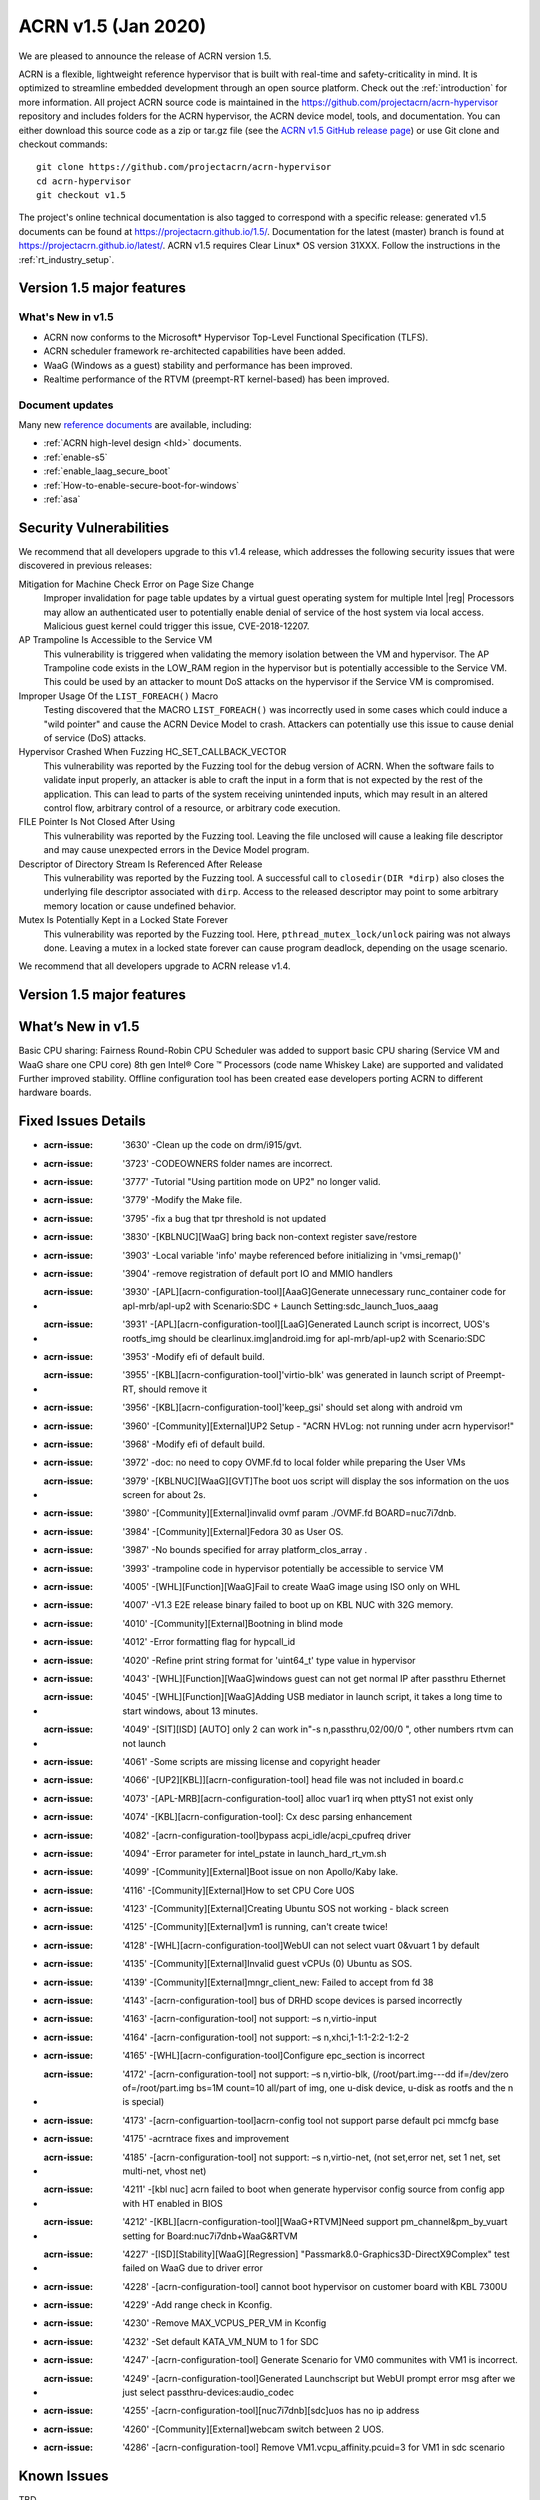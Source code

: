 .. _release_notes_1.5:

ACRN v1.5 (Jan 2020)
####################

We are pleased to announce the release of ACRN version 1.5.

ACRN is a flexible, lightweight reference hypervisor that is built with
real-time and safety-criticality in mind. It is optimized to streamline embedded
development through an open source platform. Check out the :ref:`introduction` for more information.
All project ACRN source code is maintained in the https://github.com/projectacrn/acrn-hypervisor
repository and includes folders for the ACRN hypervisor, the ACRN device
model, tools, and documentation. You can either download this source code as
a zip or tar.gz file (see the `ACRN v1.5 GitHub release page
<https://github.com/projectacrn/acrn-hypervisor/releases/tag/v1.5>`_)
or use Git clone and checkout commands::

   git clone https://github.com/projectacrn/acrn-hypervisor
   cd acrn-hypervisor
   git checkout v1.5

The project's online technical documentation is also tagged to correspond
with a specific release: generated v1.5 documents can be found at https://projectacrn.github.io/1.5/.
Documentation for the latest (master) branch is found at https://projectacrn.github.io/latest/.
ACRN v1.5 requires Clear Linux* OS version 31XXX. Follow the
instructions in the :ref:`rt_industry_setup`.

Version 1.5 major features
**************************

What's New in v1.5
==================
* ACRN now conforms to the Microsoft* Hypervisor Top-Level Functional Specification (TLFS).
* ACRN scheduler framework re-architected capabilities have been added.
* WaaG (Windows as a guest) stability and performance has been improved.
* Realtime performance of the RTVM (preempt-RT kernel-based) has been improved.

Document updates
================
Many new `reference documents <https://projectacrn.github.io>`_ are available, including:

* :ref:`ACRN high-level design <hld>` documents.
* :ref:`enable-s5`
* :ref:`enable_laag_secure_boot`
* :ref:`How-to-enable-secure-boot-for-windows`
* :ref:`asa`

Security Vulnerabilities
************************

We recommend that all developers upgrade to this v1.4 release, which
addresses the following security issues that were discovered in previous releases:

Mitigation for Machine Check Error on Page Size Change
   Improper invalidation for page table updates by a virtual guest operating system for multiple 
   Intel |reg| Processors may allow an authenticated user to potentially enable denial of service 
   of the host system via local access. Malicious guest kernel could trigger this issue, CVE-2018-12207.

AP Trampoline Is Accessible to the Service VM
   This vulnerability is triggered when validating the memory isolation between the VM and hypervisor.
   The AP Trampoline code exists in the LOW_RAM region in the hypervisor but is
   potentially accessible to the Service VM. This could be used by an attacker to mount DoS
   attacks on the hypervisor if the Service VM is compromised.

Improper Usage Of the ``LIST_FOREACH()`` Macro
   Testing discovered that the MACRO ``LIST_FOREACH()`` was incorrectly used in some cases
   which could induce a "wild pointer" and cause the ACRN Device Model to crash. Attackers
   can potentially use this issue to cause denial of service (DoS) attacks.

Hypervisor Crashed When Fuzzing HC_SET_CALLBACK_VECTOR
   This vulnerability was reported by the Fuzzing tool for the debug version of ACRN. When the software fails
   to validate input properly, an attacker is able to craft the input in a form that is
   not expected by the rest of the application. This can lead to parts of the system
   receiving unintended inputs, which may result in an altered control flow, arbitrary control
   of a resource, or arbitrary code execution.

FILE Pointer Is Not Closed After Using
   This vulnerability was reported by the Fuzzing tool. Leaving the file unclosed will cause a
   leaking file descriptor and may cause unexpected errors in the Device Model program.

Descriptor of Directory Stream Is Referenced After Release
   This vulnerability was reported by the Fuzzing tool. A successful call to ``closedir(DIR *dirp)``
   also closes the underlying file descriptor associated with ``dirp``. Access to the released
   descriptor may point to some arbitrary memory location or cause undefined behavior.

Mutex Is Potentially Kept in a Locked State Forever
   This vulnerability was reported by the Fuzzing tool. Here, ``pthread_mutex_lock/unlock`` pairing was not
   always done. Leaving a mutex in a locked state forever can cause program deadlock,
   depending on the usage scenario.

We recommend that all developers upgrade to ACRN release v1.4.

Version 1.5 major features
**************************
What’s New in v1.5
********************

Basic CPU sharing: Fairness Round-Robin CPU Scheduler was added to support basic CPU sharing (Service VM and WaaG share one CPU core)
8th gen Intel® Core ™ Processors (code name Whiskey Lake) are supported and validated
Further improved stability.
Offline configuration tool has been created ease developers porting ACRN to different hardware boards.

Fixed Issues Details
********************

- :acrn-issue: '3630' -Clean up the code on drm/i915/gvt.
- :acrn-issue: '3723' -CODEOWNERS folder names are incorrect.
- :acrn-issue: '3777' -Tutorial "Using partition mode on UP2" no longer valid.
- :acrn-issue: '3779' -Modify the Make file.
- :acrn-issue: '3795' -fix a bug that tpr threshold is not updated
- :acrn-issue: '3830' -[KBLNUC][WaaG] bring back non-context register save/restore
- :acrn-issue: '3903' -Local variable 'info' maybe referenced before initializing in 'vmsi_remap()'
- :acrn-issue: '3904' -remove registration of default port IO and MMIO handlers
- :acrn-issue: '3930' -[APL][acrn-configuration-tool][AaaG]Generate unnecessary runc_container code for apl-mrb/apl-up2 with Scenario:SDC + Launch Setting:sdc_launch_1uos_aaag
- :acrn-issue: '3931' -[APL][acrn-configuration-tool][LaaG]Generated Launch script is incorrect, UOS's rootfs_img should be clearlinux.img|android.img for apl-mrb/apl-up2 with Scenario:SDC
- :acrn-issue: '3953' -Modify efi of default build.
- :acrn-issue: '3955' -[KBL][acrn-configuration-tool]'virtio-blk' was generated in launch script of Preempt-RT, should remove it
- :acrn-issue: '3956' -[KBL][acrn-configuration-tool]'keep_gsi' should set along with android vm
- :acrn-issue: '3960' -[Community][External]UP2 Setup - "ACRN HVLog: not running under acrn hypervisor!"
- :acrn-issue: '3968' -Modify efi of default build.
- :acrn-issue: '3972' -doc: no need to copy OVMF.fd to local folder while preparing the User VMs
- :acrn-issue: '3979' -[KBLNUC][WaaG][GVT]The boot uos script will display the sos information on the uos screen for about 2s.
- :acrn-issue: '3980' -[Community][External]invalid ovmf param ./OVMF.fd BOARD=nuc7i7dnb.
- :acrn-issue: '3984' -[Community][External]Fedora 30 as User OS.
- :acrn-issue: '3987' -No bounds specified for array platform_clos_array .
- :acrn-issue: '3993' -trampoline code in hypervisor potentially be accessible to service VM
- :acrn-issue: '4005' -[WHL][Function][WaaG]Fail to create WaaG image using ISO only on WHL
- :acrn-issue: '4007' -V1.3 E2E release binary failed to boot up on KBL NUC with 32G memory.
- :acrn-issue: '4010' -[Community][External]Bootning in blind mode
- :acrn-issue: '4012' -Error formatting flag for hypcall_id
- :acrn-issue: '4020' -Refine print string format for 'uint64_t' type value in hypervisor
- :acrn-issue: '4043' -[WHL][Function][WaaG]windows guest can not get normal IP after passthru Ethernet
- :acrn-issue: '4045' -[WHL][Function][WaaG]Adding USB mediator in launch script, it takes a long time to start windows, about 13 minutes.
- :acrn-issue: '4049' -[SIT][ISD] [AUTO] only 2 can work in"-s n,passthru,02/00/0 \", other numbers rtvm can not launch
- :acrn-issue: '4061' -Some scripts are missing license and copyright header
- :acrn-issue: '4066' -[UP2][KBL]][acrn-configuration-tool] head file was not included in board.c
- :acrn-issue: '4073' -[APL-MRB][acrn-configuration-tool] alloc vuar1 irq when pttyS1 not exist only
- :acrn-issue: '4074' -[KBL][acrn-configuration-tool]: Cx desc parsing enhancement
- :acrn-issue: '4082' -[acrn-configuration-tool]bypass acpi_idle/acpi_cpufreq driver
- :acrn-issue: '4094' -Error parameter for intel_pstate in launch_hard_rt_vm.sh
- :acrn-issue: '4099' -[Community][External]Boot issue on non Apollo/Kaby lake.
- :acrn-issue: '4116' -[Community][External]How to set CPU Core UOS
- :acrn-issue: '4123' -[Community][External]Creating Ubuntu SOS not working - black screen
- :acrn-issue: '4125' -[Community][External]vm1 is running, can't create twice!
- :acrn-issue: '4128' -[WHL][acrn-configuration-tool]WebUI can not select vuart 0&vuart 1 by default
- :acrn-issue: '4135' -[Community][External]Invalid guest vCPUs (0) Ubuntu as SOS.
- :acrn-issue: '4139' -[Community][External]mngr_client_new: Failed to accept from fd 38
- :acrn-issue: '4143' -[acrn-configuration-tool] bus of DRHD scope devices is parsed incorrectly
- :acrn-issue: '4163' -[acrn-configuration-tool] not support: –s n,virtio-input
- :acrn-issue: '4164' -[acrn-configuration-tool] not support: –s n,xhci,1-1:1-2:2-1:2-2
- :acrn-issue: '4165' -[WHL][acrn-configuration-tool]Configure epc_section is incorrect
- :acrn-issue: '4172' -[acrn-configuration-tool] not support: –s n,virtio-blk, (/root/part.img---dd if=/dev/zero of=/root/part.img bs=1M count=10  all/part of img, one u-disk device, u-disk as rootfs and the n is special)
- :acrn-issue: '4173' -[acrn-configuartion-tool]acrn-config tool not support parse default pci mmcfg base
- :acrn-issue: '4175' -acrntrace fixes and improvement
- :acrn-issue: '4185' -[acrn-configuration-tool] not support: –s n,virtio-net, (not set,error net, set 1 net, set multi-net, vhost net)
- :acrn-issue: '4211' -[kbl nuc] acrn failed to boot when generate hypervisor config source from config app with HT enabled in BIOS
- :acrn-issue: '4212' -[KBL][acrn-configuration-tool][WaaG+RTVM]Need support pm_channel&pm_by_vuart setting for Board:nuc7i7dnb+WaaG&RTVM
- :acrn-issue: '4227' -[ISD][Stability][WaaG][Regression] "Passmark8.0-Graphics3D-DirectX9Complex" test failed on WaaG due to driver error
- :acrn-issue: '4228' -[acrn-configuration-tool] cannot boot hypervisor on customer board with KBL 7300U
- :acrn-issue: '4229' -Add range check in Kconfig.
- :acrn-issue: '4230' -Remove MAX_VCPUS_PER_VM in Kconfig
- :acrn-issue: '4232' -Set default KATA_VM_NUM to 1 for SDC
- :acrn-issue: '4247' -[acrn-configuration-tool] Generate Scenario for VM0 communites with VM1 is incorrect.
- :acrn-issue: '4249' -[acrn-configuration-tool]Generated Launchscript but WebUI prompt error msg after we just select passthru-devices:audio_codec
- :acrn-issue: '4255' -[acrn-configuration-tool][nuc7i7dnb][sdc]uos has no ip address
- :acrn-issue: '4260' -[Community][External]webcam switch between 2 UOS.
- :acrn-issue: '4286' -[acrn-configuration-tool] Remove VM1.vcpu_affinity.pcuid=3 for VM1 in sdc scenario

Known Issues
************
TBD

Change Log
**********

These commits have been added to the acrn-hypervisor repo since the v1.4
release in Nov 2019 (click on the CommitID link to see details):

.. comment

This list is obtained from this git command (update the date to pick up
changes since the last release):

git log --pretty=format:'- :acrn-commit:`%h` - %s' --after="2020-01-02"

- :acrn-commit:'ee74737f' - HV: search rsdp from e820 acpi reclaim region
- :acrn-commit:'578a7ab4' - acrn-config: remove pcpu3 from vm1 in SDC scenario
- :acrn-commit:'7d27c4bc' - hv: vpci: restore PCI BARs when doing AF FLR
- :acrn-commit:'bb06f6f9' - hv: vpci: restore PCI BARs when doing PCIe FLR
- :acrn-commit:'92ed8601' - hv: hotfix for xsave
- :acrn-commit:'067d8536' - OVMF release v1.5
- :acrn-commit:'9b71c5cd' - acrn-config: add 'logger_setting' into launch script
- :acrn-commit:'be6c6851' - acrn-config: refine mount device for virtio-blk
- :acrn-commit:'686d7763' - HV: Remove INIT signal notification related code
- :acrn-commit:'d7eb14c5' - HV: Use NMI to replace INIT signal for lapic-pt VMs S5
- :acrn-commit:'29b7aff5' - HV: Use NMI-window exiting to address req missing issue
- :acrn-commit:'d26d8bec' - HV: Don't make NMI injection req when notifying vCPU
- :acrn-commit:'24c2c0ec' - HV: Use NMI to kick lapic-pt vCPU's thread
- :acrn-commit:'23422713' - acrn-config: add \'tap_' perfix for virtio-net
- :acrn-commit:'6383394b' - acrn-config: enable log_setting in all vm
- :acrn-commit:'0b44d64d' - acrn-config: check pass-thruogh device for audio/audio_codec
- :acrn-commit:'75ca1694' - acrn-config: correct vuart1 setting in scenario config
- :acrn-commit:'d52b45c1' - hv:fix crash issue when handling HC_NOTIFY_REQUEST_FINISH
- :acrn-commit:'78139b95' - HV: kconfig: add range check for memory setting
- :acrn-commit:'24994703' - HV: Kconfig: set default Kata num to 1 in SDC
- :acrn-commit:'9d5e72e9' - hv: add lock for ept add/modify/del
- :acrn-commit:'98b3dd94' - acrn-config: set HV_RAM_START above 256M for new board
- :acrn-commit:'46463900' - acrn-config: add 'ramdisk_mod' item tag for tgl-rvp
- :acrn-commit:'13d6b69d' - acrn-config: set DRHDx_IGNORE while no DEV_SCOPE in DRHD
- :acrn-commit:'12a9bc29' - acrn-config: add CONFIG_SERIAL_x for new board
- :acrn-commit:'d699347e' - acrn-config: change gvt_args from selectbox to editbox
- :acrn-commit:'05682b2b' - hv:bugfix in write protect page hypercall
- :acrn-commit:'1636ac04' - acrn-config: Add non-contiguous HPA to currently supported hardware.
- :acrn-commit:'2777f230' - HV: Add helper function send_single_nmi
- :acrn-commit:'525d4d3c' - HV: Install a NMI handler in acrn IDT
- :acrn-commit:'fb346a6c' - HV: refine excp/external_interrupt_save_frame and excp_rsvd
- :acrn-commit:'7f964654' - hv:remove need_cleanup flag in create_vm
- :acrn-commit:'67ec1b77' - HV: expose port 0x64 read for SOS VM
- :acrn-commit:'a44c1c90' - HV: Kconfig: remove MAX_VCPUS_PER_VM in Kconfig
- :acrn-commit:'0ba84348' - acrn-config: rename CONFIG_MAX_PCPU_NUM to MAX_PCPU_NUM
- :acrn-commit:'ea3476d2' - HV: rename CONFIG_MAX_PCPU_NUM to MAX_PCPU_NUM
- :acrn-commit:'67b416d5' - acrn-config: hide non-legacy serial port as SOS console
- :acrn-commit:'deb5ed1f' - acrn-config: unify get_vuart_info_id api in config tool
- :acrn-commit:'212d030b' - acrn-config: add 'poweroff_channel' support for launch config
- :acrn-commit:'7446d41f' - acrn-config: modify 'poweroff_channel' info in launch xmls
- :acrn-commit:'0f19f878' - acrn-config: add 'virtio-console' info in launch xmls
- :acrn-commit:'bad3c53c' - acrn-config: add 'virtio-console' mediator support for launch config
- :acrn-commit:'b6bffd01' - hv:remove 2 unused variables in vm_arch structure
- :acrn-commit:'422a051c' - Makefile: Build Release version by default
- :acrn-commit:'e95b316d' - hv: vtd: fix improper use of DMAR_GCMD_REG
- :acrn-commit:'68ea2cc6' - acrn-config: Fix ve820 table generation when guest memory size is >512MB
- :acrn-commit:'f2bf3d3e' - dm:gvt:update bus0 memlimit32 value
- :acrn-commit:'acb5affd' - doc:update acrn-shell.rst
- :acrn-commit:'413f098b' - Doc: Add libnuma dependency for acrntrace
- :acrn-commit:'a90f4a0a' - Makefile: print config summary at the end
- :acrn-commit:'9729fe07' - acrn-config: support non-contiguous HPA for hybrid scenario
- :acrn-commit:'c8a4ca6c' - HV: Extend non-contiguous HPA for hybrid scenario
- :acrn-commit:'b32ae229' - hv: sched: use hypervisor configuration to choose scheduler
- :acrn-commit:'6a144e6e' - hv: sched: add yield support
- :acrn-commit:'6554437c' - hv: sched_iorr: add some interfaces implementation of sched_iorr
- :acrn-commit:'b39630a8' - hv: sched_iorr: add tick handler and runqueue operations
- :acrn-commit:'f44aa4e4' - hv: sched_iorr: add init functions of sched_iorr
- :acrn-commit:'ed400863' - hv: sched_iorr: Add IO sensitive Round-robin scheduler
- :acrn-commit:'3c8d465a' - acrnboot: correct the calculation of the end boundry of _DYNAMIC region
- :acrn-commit:'0bf03b41' - acrntrace: Set FLAG_CLEAR_BUF by default
- :acrn-commit:'9e9e1f61' - acrntrace: Add opt to specify the cpus where we should capture the data
- :acrn-commit:'366f4be4' - acrntrace: Use correct format for total run time
- :acrn-commit:'1e192f05' - acrntrace: break when finding the matching key
- :acrn-commit:'9655b9de' - acrntrace: Fix the incorrect total vmexit cnt issue
- :acrn-commit:'1115c0c6' - acrn-config: UI supports to edit multiple virtio input devices.
- :acrn-commit:'557e7f19' - Makefile: add gcc flags to prevent some optimization
- :acrn-commit:'c2c05a29' - hv: vlapic: kick targeted vCPU off if interrupt trigger mode has changed
- :acrn-commit:'ed65ae61' - HV: Kconfig changes to support server platform.
- :acrn-commit:'706dbc0e' - acrn-config: support non-contiguous HPA for pre-launched VM
- :acrn-commit:'6e8b4136' - HV: Add support to assign non-contiguous HPA regions for pre-launched VM
- :acrn-commit:'9b44e57d' - acrn-config: Fix target xml generation issue when no P-state scaling driver is present
- :acrn-commit:'03a1b2a7' - hypervisor: handle reboot from non-privileged pre-launched guests
- :acrn-commit:'26801210' - Makefile: fix make failure for logical_partition or hybrid scenario
- :acrn-commit:'65a55320' - acrn-config: add xml to support TGL RVP board
- :acrn-commit:'1fe1afd4' - acrn-config: Add ramdisk tag parsing support
- :acrn-commit:'2b9fa856' - acrn-config: Add ramdisk tag to supported board/scenario xmls
- :acrn-commit:'da3ba68c' - hv: remove corner case in ptirq_prepare_msix_remap
- :acrn-commit:'c05d9f80' - hv: vmsix: refine vmsix remap
- :acrn-commit:'5f5ba1d6' - hv: vmsi: refine write_vmsi_cfg implementation
- :acrn-commit:'2f642002' - dm:gvt:enable gvt bar registration
- :acrn-commit:'89908bf5' - dm:gvt:update gvt bars before other pci devices write bar address
- :acrn-commit:'f27d4754' - dm:gvt:adjust pci bar region with reserved bar regions
- :acrn-commit:'1ac0b57c' - dm:gvt:reserve gvt bar regions in ACRN-DM
- :acrn-commit:'72644ac2' - hv: do not sleep a non-RUNNING vcpu
- :acrn-commit:'d624eb5e' - hv: io: do schedule in IO completion polling loop
- :acrn-commit:'d48da2af' - hv: bugfix for debug commands with smp_call
- :acrn-commit:'47139bd7' - hv: print current sched_object in acrn logmsg
- :acrn-commit:'5eb80402' - acrn-config: update UI to support virtio devices
- :acrn-commit:'5309e415' - acrn-config: modify the description of usb xhci
- :acrn-commit:'7838b537' - acrn-config: add virtio-net mediator support for launch config
- :acrn-commit:'25b2a26e' - acrn-config: add 'virtio-network' info in launch xmls
- :acrn-commit:'8464419a' - acrn-config: add virtio-block support for launch config
- :acrn-commit:'40140281' - acrn-config: add rootfs_dev/rootfs_img with virtio-blk item
- :acrn-commit:'aedd2c70' - acrntrace: parse leaf and subleaf of cpuid
- :acrn-commit:'aae974b4' - HV: trace leaf and subleaf of cpuid
- :acrn-commit:'77039f29' - acrn-config: Extend ve820 generation script for sizes gt 512 MB
- :acrn-commit:'450d2cf2' - hv: trap RDPMC instruction execution from any guest
- :acrn-commit:'3d412266' - hv: ept: build 4KB page mapping in EPT for RTVM for MCE on PSC
- :acrn-commit:'0570993b' - hv: config: add an option to disable mce on psc workaround
- :acrn-commit:'192859ee' - hv: ept: apply MCE on page size change mitigation conditionally
- :acrn-commit:'3cb32bb6' - hv: make init_vmcs as a event of VCPU
- :acrn-commit:'15da33d8' - HV: parse default pci mmcfg base
- :acrn-commit:'80a7281f' - acrn-config: add MMCFG_BASE_INFO item in board config
- :acrn-commit:'0e273e99' - acrn-config: get default pci mmcfg base address
- :acrn-commit:'0d998d6a' - hv: sync physical and virtual TSC_DEADLINE when msr interception enabled/disabled
- :acrn-commit:'97916364' - hv: fix virtual TSC_DEADLINE msr read/write issues
- :acrn-commit:'e6141298' - hv: support xsave in context switch
- :acrn-commit:'8ba203a1' - hv: change xsave init function name
- :acrn-commit:'12a3ec8a' - acrn-config: remove redundant get_leaf_tag_map in launch config lib
- :acrn-commit:'2c2ccfc5' - acrn-config: support OVMF vbootloader only
- :acrn-commit:'38a647c8' - acrn-config: correct epc_section base/size value
- :acrn-commit:'91330eaa' - acrn-config: add usb xhci mediator support for
- :acrn-commit:'420b65a6' - acrn-config: add 'usb_xhci' info to launch xmls
- :acrn-commit:'bc9b6d1b' - acrn-config: add virtio-input support for launch
- :acrn-commit:'9fc32043' - acrn-config: add 'virtio-input' info in launch xmls
- :acrn-commit:'71c51a8f' - acrn-config: refinement for library config
- :acrn-commit:'1e233364' - acrn-config: skip the DRHDn_IGNORE when no device scope
- :acrn-commit:'40929efe' - acrn-config: walk secondary PCI Bus for target board
- :acrn-commit:'5e923420' - acrn-config: refinement for DmarDevScope struct
- :acrn-commit:'f6e6ec4c' - acrn-config: modify SDC config xml to support kata vm config in webUI
- :acrn-commit:'bb2218ef' - acrn-config: add UI to add or remove Kata VM for sdc scenario
- :acrn-commit:'31d023e8' - acrn-config: launch refinement on vcpu affinity and uos image
- :acrn-commit:'d581473c' - acrn-config: refine vcpu affinity/number for SDC scenario
- :acrn-commit:'d44440f7' - acrn-config: print warning if MMIO BAR size above 4G
- :acrn-commit:'dc2d6b66' - acrn-config: modify the git commit message for gen_patch
- :acrn-commit:'2c4ebdc6' - hv: vmsi: name vmsi with verb-object style
- :acrn-commit:'6ee076f7' - hv: assign: rename ptirq_msix_remap to ptirq_prepare_msix_remap
- :acrn-commit:'51a43dab' - hv: add Kconfig parameter to define the Service VM EFI bootloader
- :acrn-commit:'058b03c3' - dm: fix memory free issue for xhci
- :acrn-commit:'422330d4' - HV: reimplement PCI device discovery
- :acrn-commit:'94a456ae' - HV: refactor device_to_dmaru
- :acrn-commit:'34c75a0b' - doc: Add multiple PCI segments as known limitation for hypervisor
- :acrn-commit:'c5a87d41' - HV: Cleanup PCI segment usage from VT-d interfaces
- :acrn-commit:'810169ad' - HV: initialize IOMMU before PCI device discovery
- :acrn-commit:'ea131eea' - HV: add DRHD index to pci_pdev
- :acrn-commit:'0b7bcd64' - HV: extra methods for extracting header fields
- :acrn-commit:'9af4a624' - doc: edit using_ubuntu_as_sos.rst adjust to v1.4
- :acrn-commit:'32b8d99f' - hv:panic if there is no memory map in multiboot info
- :acrn-commit:'bd0dbd27' - hv:add dump_guest_mem
- :acrn-commit:'215bb6ca' - hv:refine dump_host_mem
- :acrn-commit:'4c8dde1b' - hv:remove show_guest_call_trace
- :acrn-commit:'24fa14bc' - Revert "Revert "OVMF release v1.4""
- :acrn-commit:'5b4d676b' - version: 1.5-unstable
